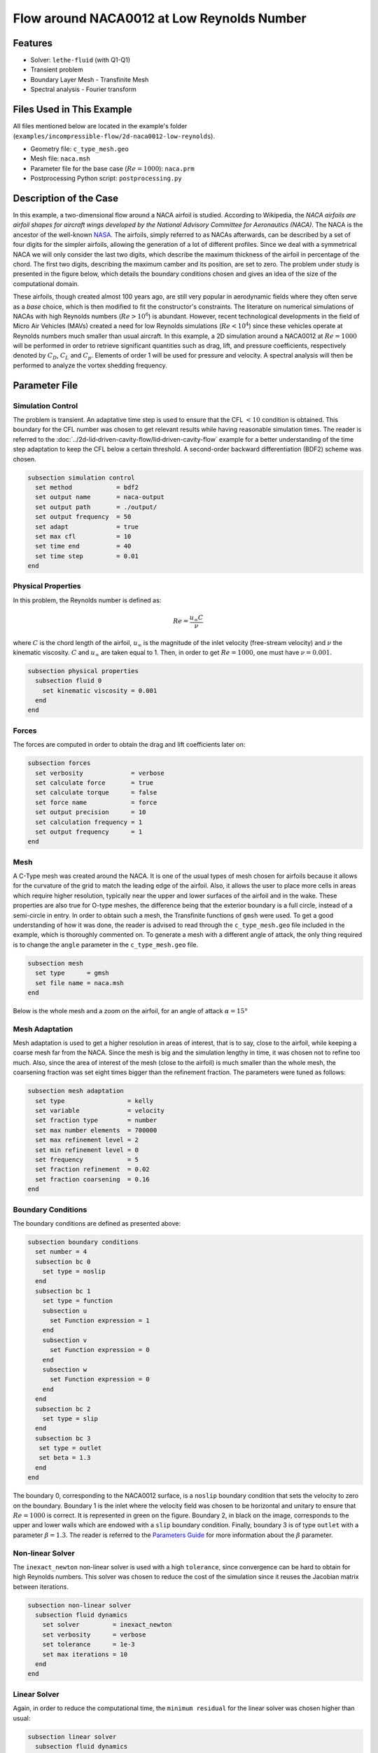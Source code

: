 ===============================================
Flow around NACA0012 at Low Reynolds Number
===============================================


--------
Features
--------

- Solver: ``lethe-fluid`` (with Q1-Q1)
- Transient problem
- Boundary Layer Mesh - Transfinite Mesh
- Spectral analysis - Fourier transform


--------------------------
Files Used in This Example
--------------------------

All files mentioned below are located in the example's folder (``examples/incompressible-flow/2d-naca0012-low-reynolds``).

- Geometry file: ``c_type_mesh.geo``
- Mesh file: ``naca.msh``
- Parameter file for the base case (:math:`Re=1000`): ``naca.prm``
- Postprocessing Python script: ``postprocessing.py``


-----------------------
Description of the Case
-----------------------

In this example, a two-dimensional flow around a NACA airfoil is studied. According to Wikipedia, the *NACA airfoils are airfoil shapes for aircraft wings developed by the National Advisory Committee for Aeronautics (NACA)*. The NACA is the ancestor of the well-known `NASA <https://www.nasa.gov/about/index.html>`_. The airfoils, simply referred to as NACAs afterwards, can be described by a set of four digits for the simpler airfoils, allowing the generation of a lot of different profiles. Since we deal with a symmetrical NACA we will only consider the last two digits, which describe the maximum thickness of the airfoil in percentage of the chord. The first two digits, describing the maximum camber and its position, are set to zero. The problem under study is presented in the figure below, which details the boundary conditions chosen and gives an idea of the size of the computational domain.

.. image:: image/explanations_BC.png

These airfoils, though created almost 100 years ago, are still very popular in aerodynamic fields where they often serve as a *base* choice, which is then modified to fit the constructor's constraints. The literature on numerical simulations of NACAs with high Reynolds numbers (:math:`Re>10^6`) is abundant. However, recent technological developments in the field of Micro Air Vehicles (MAVs) created a need for low Reynolds simulations (:math:`Re<10^4`) since these vehicles operate at Reynolds numbers much smaller than usual aircraft. In this example, a 2D simulation around a NACA0012 at :math:`Re=1000` will be performed in order to retrieve significant quantities such as drag, lift, and pressure coefficients, respectively denoted by :math:`C_D`, :math:`C_L` and :math:`C_p`. Elements of order 1 will be used for pressure and velocity. A spectral analysis will then be performed to analyze the vortex shedding frequency.


--------------
Parameter File
--------------

Simulation Control
~~~~~~~~~~~~~~~~~~

The problem is transient. An adaptative time step is used to ensure that the CFL :math:`<10` condition is obtained. This boundary for the CFL number was chosen to get relevant results while having reasonable simulation times. The reader is referred to the :doc:`../2d-lid‐driven-cavity-flow/lid‐driven-cavity-flow` example for a better understanding of the time step adaptation to keep the CFL below a certain threshold. A second-order backward differentiation (BDF2) scheme was chosen.

.. code-block:: text

    subsection simulation control
      set method            = bdf2
      set output name       = naca-output
      set output path       = ./output/
      set output frequency  = 50
      set adapt             = true
      set max cfl           = 10
      set time end          = 40
      set time step         = 0.01
    end
    
Physical Properties
~~~~~~~~~~~~~~~~~~~

In this problem, the Reynolds number is defined as:

.. math::
        Re = \frac{u_{\infty}C}{\nu}

where :math:`C` is the chord length of the airfoil, :math:`u_{\infty}` is the magnitude of the inlet velocity (free-stream velocity) and :math:`\nu` the kinematic viscosity. :math:`C` and :math:`u_{\infty}` are taken equal to 1. Then, in order to get :math:`Re = 1000`, one must have :math:`\nu = 0.001`.

.. code-block:: text
	
    subsection physical properties
      subsection fluid 0
        set kinematic viscosity = 0.001
      end
    end

Forces
~~~~~~

The forces are computed in order to obtain the drag and lift coefficients later on:

.. code-block:: text
	
    subsection forces
      set verbosity             = verbose
      set calculate force       = true
      set calculate torque      = false
      set force name            = force
      set output precision      = 10
      set calculation frequency = 1
      set output frequency      = 1
    end
    
Mesh 
~~~~

A C-Type mesh was created around the NACA. It is one of the usual types of mesh chosen for airfoils because it allows for the curvature of the grid to match the leading edge of the airfoil. Also, it allows the user to place more cells in areas which require higher resolution, typically near the upper and lower surfaces of the airfoil and in the wake. These properties are also true for O-type meshes, the difference being that the exterior boundary is a full circle, instead of a semi-circle in entry. In order to obtain such a mesh, the Transfinite functions of ``gmsh`` were used. To get a good understanding of how it was done, the reader is advised to read through the ``c_type_mesh.geo`` file included in the example, which is thoroughly commented on. To generate a mesh with a different angle of attack, the only thing required is to change the ``angle`` parameter in the ``c_type_mesh.geo`` file.

.. code-block:: text
	
    subsection mesh
      set type      = gmsh
      set file name = naca.msh
    end

Below is the whole mesh and a zoom on the airfoil, for an angle of attack :math:`\alpha = 15°`

.. image:: image/whole_mesh.png

.. image:: image/zoomed_mesh_15.png

Mesh Adaptation
~~~~~~~~~~~~~~~

Mesh adaptation is used to get a higher resolution in areas of interest, that is to say, close to the airfoil, while keeping a coarse mesh far from the NACA. Since the mesh is big and the simulation lengthy in time, it was chosen not to refine too much. Also, since the area of interest of the mesh (close to the airfoil) is much smaller than the whole mesh, the coarsening fraction was set eight times bigger than the refinement fraction. The parameters were tuned as follows: 

.. code-block:: text
	
    subsection mesh adaptation
      set type                 = kelly
      set variable             = velocity
      set fraction type        = number
      set max number elements  = 700000
      set max refinement level = 2
      set min refinement level = 0
      set frequency            = 5
      set fraction refinement  = 0.02
      set fraction coarsening  = 0.16
    end
    

Boundary Conditions
~~~~~~~~~~~~~~~~~~~

The boundary conditions are defined as presented above: 

.. code-block:: text

     subsection boundary conditions
       set number = 4
       subsection bc 0
         set type = noslip
       end
       subsection bc 1
         set type = function
         subsection u
           set Function expression = 1
         end
         subsection v
           set Function expression = 0
         end
         subsection w
           set Function expression = 0
         end
       end
       subsection bc 2
         set type = slip
       end
       subsection bc 3
       	set type = outlet
       	set beta = 1.3
       end
     end
	
The boundary 0, corresponding to the NACA0012 surface, is a ``noslip`` boundary condition that sets the velocity to zero on the boundary. Boundary 1 is the inlet where the velocity field was chosen to be horizontal and unitary to ensure that :math:`Re = 1000` is correct. It is represented in green on the figure. Boundary 2, in black on the image, corresponds to the upper and lower walls which are endowed with a ``slip`` boundary condition. Finally, boundary 3 is of type ``outlet`` with a parameter :math:`\beta = 1.3`. The reader is referred to the `Parameters Guide <https://lethe-cfd.github.io/lethe/documentation/parameters/cfd/linear_solver_control.html>`_ for more information about the :math:`\beta` parameter.

Non-linear Solver
~~~~~~~~~~~~~~~~~

The ``inexact_newton`` non-linear solver is used with a high ``tolerance``, since convergence can be hard to obtain for high Reynolds numbers. This solver was chosen to reduce the cost of the simulation since it reuses the Jacobian matrix between iterations.

.. code-block:: text

    subsection non-linear solver
      subsection fluid dynamics
        set solver         = inexact_newton
        set verbosity      = verbose
        set tolerance      = 1e-3
        set max iterations = 10
      end
    end

Linear Solver
~~~~~~~~~~~~~

Again, in order to reduce the computational time, the ``minimum residual`` for the linear solver was chosen higher than usual: 

.. code-block:: text

    subsection linear solver
      subsection fluid dynamics
        set verbosity                                 = verbose
        set method                                    = gmres
        set relative residual                         = 1e-3
        set minimum residual                          = 1e-8
        set preconditioner                            = amg
        set amg preconditioner ilu fill               = 0
        set amg preconditioner ilu absolute tolerance = 1e-12
        set amg preconditioner ilu relative tolerance = 1.00
        set max krylov vectors                        = 1000
      end
    end      
	
	
.. tip::
	It is important to note that the ``minimum residual`` of the linear solver is smaller than the ``tolerance`` of the non-linear solver. The reader can consult the `Parameters Guide <https://lethe-cfd.github.io/lethe/documentation/parameters/cfd/linear_solver_control.html>`_ for more information.


-----------------------
Running the Simulations
-----------------------

The simulation can be launched using the following command:

.. code-block:: text
  :class: copy-button

  lethe-fluid naca.prm

It can also run in parallel using:

.. code-block:: text
  :class: copy-button

  mpirun -np X lethe-fluid naca.prm

with X the number of processors used to run it.
	
However, it is highly recommended to launch the simulation on a supercomputer. To launch on a desktop machine, the ``time end`` can be set to ``3.0`` to see the beginning of the simulation. However, to get relevant results about the forces, it is better to simulate at least for 10 seconds so that a pseudo-steady regime settles.


----------------------
Results and Discussion
----------------------

The following average pressure and velocity fields are obtained for an angle of attack :math:`\alpha` such that :math:`\alpha \in \{0,5,7,9,11,15\}`: 

.. image:: image/average_pressure.png

.. image:: image/average_velocity.png


It is already noticeable that the higher the angle of attack, the greater the pressure gradient. Following this observation, the lift coefficient :math:`C_L` is expected to increase with the angle of attack until stall condition is reached. The variation of the lift and drag coefficients are given below with a comparison to the work of Kouser *et al.* `[1] <https://doi.org/10.1177/17568293211055656>`_. Both coefficients are computed using the following formula:

.. math::
        C_L = \frac{F_L}{0.5\rho_{\infty} u_{\infty}^2 S} \; \; \; \; \; C_D = \frac{F_D}{0.5\rho_{\infty} u_{\infty}^2 S}
        
with :math:`F_L` and :math:`F_D`, respectively, the lift and drag forces. Those forces can be obtained in the ``force.00.dat`` and post-processed using the ``postprocessing.py`` python file included in the folder of this example. :math:`S` represents a reference area; here, it is equal to the product of the chord length :math:`C` (equal to 1 in this example) multiplied by a unitary transversal length.
        
.. image:: image/cl_cd_results_plot.png

The results obtained fit the drag and lift coefficients found by Kouser *et al.* `[1] <https://doi.org/10.1177/17568293211055656>`_. Note that the value given for the :math:`C_D` and :math:`C_L` coefficients are Root Mean Squared (RMS) values. The time span considered is 25s long (between 15 :math:`\text{s}` and 40 :math:`\text{s}`). The first 15 seconds were not considered to let the system reach a pseudo-steady state.

One can also see the low-velocity zones on the upper part of the airfoil, which corresponds to the recirculating zone: the ``noslip`` condition on the NACA imposes a zero velocity condition on the fluid. The following streamline representation helps to see the movements of the fluid inside the recirculating zone: 

.. image:: image/naca_streamline_angles.png

It can be observed that zones of recirculation form on the airfoil. This is due to two phenomena: first the flow outside of the boundary layer tends to "pull" it in its direction, and the ``noslip`` boundary condition slows the fluid, then a positive pressure gradient, commonly referred to as adverse pressure gradient, on the upper surface pushes the fluid backward. Following this, the boundary layer separates, and a recirculation zone is formed. Below is represented the mean pressure coefficient :math:`C_p` on the airfoil with a comparison to the literature. It is computed using the following formula:

.. math::
        C_p = \frac{p-p_{\infty}}{0.5\rho_{\infty}u_{\infty}^2}
        
with :math:`p_{\infty}` the static pressure in the freestream (equal to 0 in this case), :math:`\rho_{\infty}` the freestream fluid density, equal to the fluid density since we are solving an incompressible flow and :math:`u_{\infty}` the freestream velocity of the fluid, equal to ``1.0`` in this case.

.. image:: image/cp_comparison.png


The important pressure at the leading edge of the airfoil is what allows the incoming flow to be deflected to the upper and lower surfaces. Then, if we look at the upper surface (be careful about the reversed y-axis) the adverse pressure gradient is visible. Then at the trailing edge, the mesh is not precise enough. This zone of high pressure gradient, though not physically accurate, do not invalidate the whole result.


For angles of attack :math:`\alpha\geq 9°`, the vortices start to detach from the airfoil. It can be seen using the instantaneous velocity fields. The velocity fields for each angle of attack, at t = 40 seconds, are shown below:    

.. image:: image/instantaneous_velocity.png

In order to retrieve the frequency of the vortex shedding, one can look at the fluctuations of :math:`C_L`, as presented below for the case where :math:`\alpha=15°` was considered: 

.. image:: image/plot_cl_time.png

The best mathematical tool available to make a spectral analysis is a Fourier transform, which is performed below, with literature results (Kouser *et al.* (2021) `[1] <https://doi.org/10.1177/17568293211055656>`_) for comparison:

.. image:: image/fft_cl_comparison.png

The fundamental frequency is :math:`f_1=0.72 \ \text{Hz}`, which gives a shedding period :math:`T = 1.39 \ \text{s}` that is coherent with the instantaneous velocity field above.


---------------------------
Possibilities for Extension
---------------------------

- **High-order elements**: In order to get more precise results on the forces and the coefficients, Q2-Q2 elements may be used. It can be modified by setting ``set velocity order = 2`` and ``set pressure order = 2`` in the ``FEM`` subsection of ``naca.prm`` .

- **Going 3D**: the mesh can be extruded into the third dimension. Some modifications will be required in the boundary conditions, and getting the correct boundaries id is not trivial. However, with periodic boundary conditions set on the sides of the box, spanwise effects can be taken into account, which should yield much better results.

- **Validate for higher Reynolds numbers**: Literature is available for comparison at :math:`Re=10000` at Yamaguchi *et al.* (2013) `[2] <https://doi.org/10.1299/jsmeicjwsf.2013.4._1201-1_>`_ and :math:`Re=23000` at Kojima *et al.* (2013) `[3] <https://doi.org/10.2514/1.C031849>`_.


----------
References
----------

`[1] <https://doi.org/10.1177/17568293211055656>`_ T. Kouser, Y. Xiong, D. Yang, and S. Peng, “Direct Numerical Simulations on the three-dimensional wake transition of flows over NACA0012 airfoil at Re=1000,” *Int. J. Micro Air Veh.*, vol. 13, p. 17568293211055656, Jan. 2021, doi: 10.1177/17568293211055656.

`[2] <https://doi.org/10.1299/jsmeicjwsf.2013.4._1201-1_>`_ Y. Yuta, O. Tomohisa, and M. Akinori, “1201 Pressure Distribution on a Naca0012 Airfoil at Low Reynolds Numbers,” *Proc. Int. Conf. Jets Wakes Separated Flows ICJWSF*, vol. 2013.4, p. 1201-1 - 1201-5 , 2013, doi: 10.1299/jsmeicjwsf.2013.4._1201-\1_.

`[3] <https://doi.org/10.2514/1.C031849>`_ R. Kojima, T. Nonomura, A. Oyama, and K. Fujii, “Large-Eddy Simulation of Low-Reynolds-Number Flow Over Thick and Thin NACA Airfoils,” *J. Aircr.*, vol. 50, no. 1, pp. 187–196, Jan. 2013, doi: 10.2514/1.C031849.


